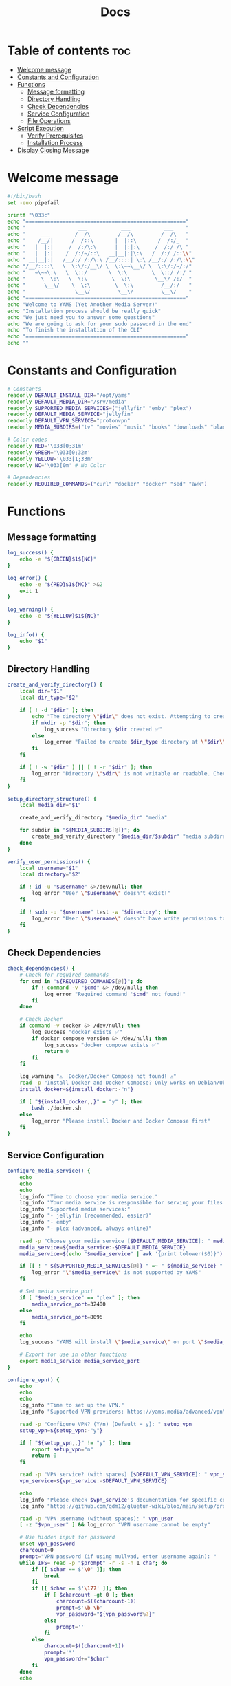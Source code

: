 #+title: Docs
#+PROPERTY: header-args :tangle install.sh
#+auto_tangle: t

* Table of contents :toc:
:PROPERTIES:
:ID:       faf95c8a-9133-4072-8544-0ef456a67611
:END:
- [[#welcome-message][Welcome message]]
- [[#constants-and-configuration][Constants and Configuration]]
- [[#functions][Functions]]
  - [[#message-formatting][Message formatting]]
  - [[#directory-handling][Directory Handling]]
  - [[#check-dependencies][Check Dependencies]]
  - [[#service-configuration][Service Configuration]]
  - [[#file-operations][File Operations]]
- [[#script-execution][Script Execution]]
  - [[#verify-prerequisites][Verify Prerequisites]]
  - [[#installation-process][Installation Process]]
- [[#display-closing-message][Display Closing Message]]

* Welcome message
:PROPERTIES:
:ID:       525c03eb-cab9-44f8-8cc5-e5ec9035a938
:END:

#+begin_src bash
#!/bin/bash
set -euo pipefail

printf "\033c"
echo "===================================================="
echo "                 ___           ___           ___    "
echo "     ___        /  /\         /__/\         /  /\   "
echo "    /__/|      /  /::\       |  |::\       /  /:/_  "
echo "   |  |:|     /  /:/\:\      |  |:|:\     /  /:/ /\ "
echo "   |  |:|    /  /:/~/::\   __|__|:|\:\   /  /:/ /::\\"
echo " __|__|:|   /__/:/ /:/\:\ /__/::::| \:\ /__/:/ /:/\:\\"
echo "/__/::::\   \  \:\/:/__\/ \  \:\~~\__\/ \  \:\/:/~/:/"
echo "   ~\~~\:\   \  \::/       \  \:\        \  \::/ /:/ "
echo "     \  \:\   \  \:\        \  \:\        \__\/ /:/  "
echo "      \__\/    \  \:\        \  \:\         /__/:/   "
echo "                \__\/         \__\/         \__\/    "
echo "===================================================="
echo "Welcome to YAMS (Yet Another Media Server)"
echo "Installation process should be really quick"
echo "We just need you to answer some questions"
echo "We are going to ask for your sudo password in the end"
echo "To finish the installation of the CLI"
echo "===================================================="
echo ""
#+end_src

* Constants and Configuration
:PROPERTIES:
:ID:       new-constants-section
:END:

#+begin_src bash
# Constants
readonly DEFAULT_INSTALL_DIR="/opt/yams"
readonly DEFAULT_MEDIA_DIR="/srv/media"
readonly SUPPORTED_MEDIA_SERVICES=("jellyfin" "emby" "plex")
readonly DEFAULT_MEDIA_SERVICE="jellyfin"
readonly DEFAULT_VPN_SERVICE="protonvpn"
readonly MEDIA_SUBDIRS=("tv" "movies" "music" "books" "downloads" "blackhole")

# Color codes
readonly RED='\033[0;31m'
readonly GREEN='\033[0;32m'
readonly YELLOW='\033[1;33m'
readonly NC='\033[0m' # No Color

# Dependencies
readonly REQUIRED_COMMANDS=("curl" "docker" "docker" "sed" "awk")
#+end_src

* Functions
:PROPERTIES:
:ID:       111a7df4-08f5-4e6c-a799-dd822c5d030e
:END:

** Message formatting
:PROPERTIES:
:ID:       61387bd4-2ecf-44fe-ac69-dc6347c0d1b8
:END:

#+begin_src bash
log_success() {
    echo -e "${GREEN}$1${NC}"
}

log_error() {
    echo -e "${RED}$1${NC}" >&2
    exit 1
}

log_warning() {
    echo -e "${YELLOW}$1${NC}"
}

log_info() {
    echo "$1"
}
#+end_src

** Directory Handling
:PROPERTIES:
:ID:       new-directory-section
:END:

#+begin_src bash
create_and_verify_directory() {
    local dir="$1"
    local dir_type="$2"

    if [ ! -d "$dir" ]; then
        echo "The directory \"$dir\" does not exist. Attempting to create..."
        if mkdir -p "$dir"; then
            log_success "Directory $dir created ✅"
        else
            log_error "Failed to create $dir_type directory at \"$dir\". Check permissions ❌"
        fi
    fi

    if [ ! -w "$dir" ] || [ ! -r "$dir" ]; then
        log_error "Directory \"$dir\" is not writable or readable. Check permissions ❌"
    fi
}

setup_directory_structure() {
    local media_dir="$1"

    create_and_verify_directory "$media_dir" "media"

    for subdir in "${MEDIA_SUBDIRS[@]}"; do
        create_and_verify_directory "$media_dir/$subdir" "media subdirectory"
    done
}

verify_user_permissions() {
    local username="$1"
    local directory="$2"

    if ! id -u "$username" &>/dev/null; then
        log_error "User \"$username\" doesn't exist!"
    fi

    if ! sudo -u "$username" test -w "$directory"; then
        log_error "User \"$username\" doesn't have write permissions to \"$directory\""
    fi
}
#+end_src

** Check Dependencies
:PROPERTIES:
:ID:       e7d01eeb-c7ef-42ff-b60d-010be30bc6a8
:END:

#+begin_src bash
check_dependencies() {
    # Check for required commands
    for cmd in "${REQUIRED_COMMANDS[@]}"; do
        if ! command -v "$cmd" &> /dev/null; then
            log_error "Required command '$cmd' not found!"
        fi
    done

    # Check Docker
    if command -v docker &> /dev/null; then
        log_success "docker exists ✅"
        if docker compose version &> /dev/null; then
            log_success "docker compose exists ✅"
            return 0
        fi
    fi

    log_warning "⚠️  Docker/Docker Compose not found! ⚠️"
    read -p "Install Docker and Docker Compose? Only works on Debian/Ubuntu (y/N) [Default = n]: " install_docker
    install_docker=${install_docker:-"n"}

    if [ "${install_docker,,}" = "y" ]; then
        bash ./docker.sh
    else
        log_error "Please install Docker and Docker Compose first"
    fi
}
#+end_src

** Service Configuration
:PROPERTIES:
:ID:       new-service-section
:END:

#+begin_src bash
configure_media_service() {
    echo
    echo
    echo
    log_info "Time to choose your media service."
    log_info "Your media service is responsible for serving your files to your network."
    log_info "Supported media services:"
    log_info "- jellyfin (recommended, easier)"
    log_info "- emby"
    log_info "- plex (advanced, always online)"

    read -p "Choose your media service [$DEFAULT_MEDIA_SERVICE]: " media_service
    media_service=${media_service:-$DEFAULT_MEDIA_SERVICE}
    media_service=$(echo "$media_service" | awk '{print tolower($0)}')

    if [[ ! " ${SUPPORTED_MEDIA_SERVICES[@]} " =~ " ${media_service} " ]]; then
        log_error "\"$media_service\" is not supported by YAMS"
    fi

    # Set media service port
    if [ "$media_service" == "plex" ]; then
        media_service_port=32400
    else
        media_service_port=8096
    fi

    echo
    log_success "YAMS will install \"$media_service\" on port \"$media_service_port\""

    # Export for use in other functions
    export media_service media_service_port
}

configure_vpn() {
    echo
    echo
    echo
    log_info "Time to set up the VPN."
    log_info "Supported VPN providers: https://yams.media/advanced/vpn"

    read -p "Configure VPN? (Y/n) [Default = y]: " setup_vpn
    setup_vpn=${setup_vpn:-"y"}

    if [ "${setup_vpn,,}" != "y" ]; then
        export setup_vpn="n"
        return 0
    fi

    read -p "VPN service? (with spaces) [$DEFAULT_VPN_SERVICE]: " vpn_service
    vpn_service=${vpn_service:-$DEFAULT_VPN_SERVICE}

    echo
    log_info "Please check $vpn_service's documentation for specific configuration:"
    log_info "https://github.com/qdm12/gluetun-wiki/blob/main/setup/providers/${vpn_service// /-}.md"

    read -p "VPN username (without spaces): " vpn_user
    [ -z "$vpn_user" ] && log_error "VPN username cannot be empty"

    # Use hidden input for password
    unset vpn_password
    charcount=0
    prompt="VPN password (if using mullvad, enter username again): "
    while IFS= read -p "$prompt" -r -s -n 1 char; do
        if [[ $char == $'\0' ]]; then
            break
        fi
        if [[ $char == $'\177' ]]; then
            if [ $charcount -gt 0 ]; then
                charcount=$((charcount-1))
                prompt=$'\b \b'
                vpn_password="${vpn_password%?}"
            else
                prompt=''
            fi
        else
            charcount=$((charcount+1))
            prompt='*'
            vpn_password+="$char"
        fi
    done
    echo

    [ -z "$vpn_password" ] && log_error "VPN password cannot be empty"

    # Export for use in other functions
    export vpn_service vpn_user vpn_password setup_vpn
}

running_services_location() {
    local host_ip
    host_ip=$(hostname -I | awk '{ print $1 }')

    local -A services=(
        ["qBittorrent"]="8081"
        ["SABnzbd"]="8080"
        ["Radarr"]="7878"
        ["Sonarr"]="8989"
        ["Lidarr"]="8686"
        ["Readarr"]="8787"
        ["Prowlarr"]="9696"
        ["Bazarr"]="6767"
        ["$media_service"]="$media_service_port"
        ["Portainer"]="9000"
    )

    echo -e "Service URLs:"
    for service in "${!services[@]}"; do
        echo "$service: http://$host_ip:${services[$service]}/"
    done
}

get_user_info() {
    read -p "User to own the media server files? [$USER]: " username
    username=${username:-$USER}

    if id -u "$username" &>/dev/null; then
        puid=$(id -u "$username")
        pgid=$(id -g "$username")
    else
        log_error "User \"$username\" doesn't exist!"
    fi

    export username puid pgid
}

get_installation_paths() {
    read -p "Installation directory? [$DEFAULT_INSTALL_DIR]: " install_directory
    install_directory=${install_directory:-$DEFAULT_INSTALL_DIR}
    create_and_verify_directory "$install_directory" "installation"

    read -p "Media directory? [$DEFAULT_MEDIA_DIR]: " media_directory
    media_directory=${media_directory:-$DEFAULT_MEDIA_DIR}

    read -p "Are you sure your media directory is \"$media_directory\"? (y/N) [Default = n]: " media_directory_correct
    media_directory_correct=${media_directory_correct:-"n"}

    if [ "${media_directory_correct,,}" != "y" ]; then
        log_error "Media directory is not correct. Please fix it and run the script again ❌"
    fi

    setup_directory_structure "$media_directory"
    verify_user_permissions "$username" "$media_directory"

    export install_directory media_directory
}
#+end_src

** File Operations
:PROPERTIES:
:ID:       new-file-operations-section
:END:

#+begin_src bash
copy_configuration_files() {
    local -A files=(
        ["docker-compose.example.yaml"]="docker-compose.yaml"
        [".env.example"]=".env"
        ["docker-compose.custom.yaml"]="docker-compose.custom.yaml"
    )

    for src in "${!files[@]}"; do
        local dest="$install_directory/${files[$src]}"
        echo
        log_info "Copying $src to $dest..."

        if cp "$src" "$dest"; then
            log_success "$src copied successfully ✅"
        else
            log_error "Failed to copy $src to $dest. Check permissions ❌"
        fi
    done
}

update_configuration_files() {
    local filename="$install_directory/docker-compose.yaml"
    local env_file="$install_directory/.env"
    local yams_script="yams"

    # Update .env file
    log_info "Updating environment configuration..."
    sed -i -e "s|<your_PUID>|$puid|g" \
           -e "s|<your_PGID>|$pgid|g" \
           -e "s|<media_directory>|$media_directory|g" \
           -e "s|<media_service>|$media_service|g" \
           -e "s|<install_directory>|$install_directory|g" \
           -e "s|vpn_enabled|$setup_vpn|g" "$env_file" || \
        log_error "Failed to update .env file"

    # Update VPN configuration in .env file
if [ "${setup_vpn,,}" == "y" ]; then
sed -i -e "s|^VPN_ENABLED=.*|VPN_ENABLED=y|" \
        -e "s|^VPN_SERVICE=.*|VPN_SERVICE=$vpn_service|" \
        -e "s|^VPN_USER=.*|VPN_USER=$vpn_user|" \
        -e "s|^VPN_PASSWORD=.*|VPN_PASSWORD=$vpn_password|" "$env_file" || \
        log_error "Failed to update VPN configuration in .env"
else
sed -i -e "s|^VPN_ENABLED=.*|VPN_ENABLED=n|" "$env_file" || \
        log_error "Failed to update VPN configuration in .env"
fi

    # Update docker-compose.yaml
    log_info "Updating docker-compose configuration..."
    sed -i "s|<media_service>|$media_service|g" "$filename" || \
        log_error "Failed to update docker-compose.yaml"

    # Configure Plex-specific settings
    if [ "$media_service" == "plex" ]; then
        log_info "Configuring Plex-specific settings..."
        sed -i -e 's|#network_mode: host # plex|network_mode: host # plex|g' \
               -e 's|ports: # plex|#ports: # plex|g' \
               -e 's|- 8096:8096 # plex|#- 8096:8096 # plex|g' "$filename" || \
            log_error "Failed to configure Plex settings"
    fi

    # Configure VPN settings if enabled
    if [ "${setup_vpn,,}" == "y" ]; then
        log_info "Configuring VPN settings..."
        sed -i -e "s|vpn_service|$vpn_service|g" \
               -e "s|vpn_user|$vpn_user|g" \
               -e "s|vpn_password|$vpn_password|g" \
               -e 's|#network_mode: "service:gluetun"|network_mode: "service:gluetun"|g' \
               -e 's|ports: # qbittorrent|#ports: # qbittorrent|g' \
               -e 's|ports: # sabnzbd|#ports: # sabnzbd|g' \
               -e 's|- 8081:8081 # qbittorrent|#- 8081:8081 # qbittorrent|g' \
               -e 's|- 8080:8080 # sabnzbd|#- 8080:8080 # sabnzbd|g' \
               -e 's|#- 8080:8080/tcp # gluetun|- 8080:8080/tcp # gluetun|g' \
               -e 's|#- 8081:8081/tcp # gluetun|- 8081:8081/tcp # gluetun|g' "$filename" || \
            log_error "Failed to configure VPN settings"
    fi

    # Update YAMS CLI script
    log_info "Updating YAMS CLI configuration..."
    sed -i -e "s|<filename>|$filename|g" \
           -e "s|<custom_file_filename>|$install_directory/docker-compose.custom.yaml|g" \
           -e "s|<install_directory>|$install_directory|g" "$yams_script" || \
        log_error "Failed to update YAMS CLI script"
}

install_cli() {
    echo
    log_info "Installing YAMS CLI..."
    if sudo cp yams /usr/local/bin/yams && sudo chmod +x /usr/local/bin/yams; then
        log_success "YAMS CLI installed successfully ✅"
    else
        log_error "Failed to install YAMS CLI. Check permissions ❌"
    fi
}

set_permissions() {
    local dirs=("$media_directory" "$install_directory" "$install_directory/config")

    for dir in "${dirs[@]}"; do
        log_info "Setting permissions for $dir..."
        if [ ! -d "$dir" ]; then
            mkdir -p "$dir" || log_error "Failed to create directory $dir"
        fi

        if sudo chown -R "$puid:$pgid" "$dir"; then
            log_success "Permissions set successfully for $dir ✅"
        else
            log_error "Failed to set permissions for $dir ❌"
        fi
    done
}
#+end_src

* Script Execution
:PROPERTIES:
:ID:       new-script-execution
:END:

** Verify Prerequisites
:PROPERTIES:
:ID:       e945d5a8-5142-41fe-8175-96de7aa84cf2
:END:

#+begin_src bash
# Prevent running as root
if [[ "$EUID" = 0 ]]; then
    log_error "YAMS must run without sudo! Please run with regular permissions"
fi

# Check all dependencies
log_info "Checking prerequisites..."
check_dependencies
#+end_src

** Installation Process
:PROPERTIES:
:ID:       new-installation-process
:END:

#+begin_src bash
# Get user information
get_user_info

# Get installation paths
get_installation_paths

# Configure services
configure_media_service
configure_vpn

log_info "Configuring the docker-compose file for user \"$username\" in \"$install_directory\"..."

# Copy and update configuration files
copy_configuration_files
update_configuration_files

log_success "Everything installed correctly! 🎉"

# Start services
log_info "Starting YAMS services..."
log_info "This may take a while..."

if ! docker compose -f "$install_directory/docker-compose.yaml" up -d; then
    log_error "Failed to start YAMS services"
fi

# Install CLI and set permissions
echo
log_info "We need your sudo password to install the YAMS CLI and configure permissions..."
install_cli
set_permissions

#+end_src

* Display Closing Message
:PROPERTIES:
:ID:       238e3eae-9df7-4a7f-a460-7a61c07b5442
:END:

#+begin_src bash
printf "\033c"

cat << "EOF"
========================================================
     _____          ___           ___           ___
    /  /::\        /  /\         /__/\         /  /\
   /  /:/\:\      /  /::\        \  \:\       /  /:/_
  /  /:/  \:\    /  /:/\:\        \  \:\     /  /:/ /\
 /__/:/ \__\:|  /  /:/  \:\   _____\__\:\   /  /:/ /:/_
 \  \:\ /  /:/ /__/:/ \__\:\ /__/::::::::\ /__/:/ /:/ /\\
  \  \:\  /:/  \  \:\ /  /:/ \  \:\~~\~~\/ \  \:\/:/ /:/
   \  \:\/:/    \  \:\  /:/   \  \:\  ~~~   \  \::/ /:/
    \  \::/      \  \:\/:/     \  \:\        \  \:\/:/
     \__\/        \  \::/       \  \:\        \  \::/
                   \__\/         \__\/         \__\/
========================================================
EOF

log_success "All done!✅  Enjoy YAMS!"
log_info "You can check the installation in $install_directory"
log_info "========================================================"
log_info "Everything should be running now! To check everything running, go to:"
echo

running_services_location

echo
log_info "You might need to wait for a couple of minutes while everything gets up and running"
echo
log_info "All the service locations are also saved in ~/yams_services.txt"
running_services_location > ~/yams_services.txt

log_info "========================================================"
echo
log_info "To configure YAMS, check the documentation at"
log_info "https://yams.media/config"
echo
log_info "========================================================"

exit 0
#+end_src
